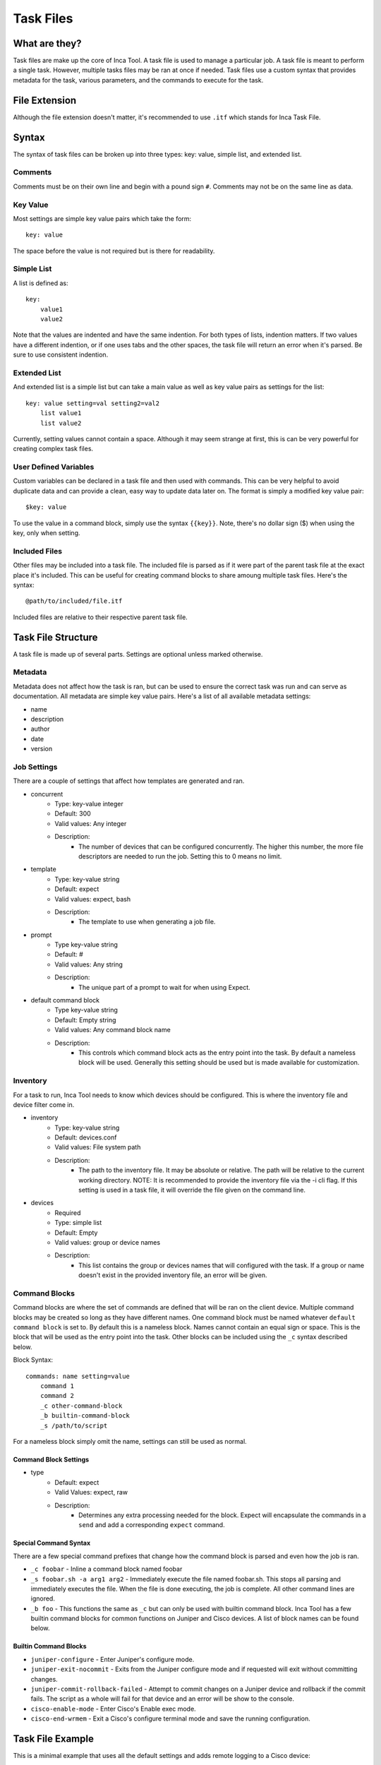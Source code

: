 Task Files
==========

What are they?
--------------

Task files are make up the core of Inca Tool. A task file is used to manage a particular job. A task file is meant to perform a single task. However, multiple tasks files may be ran at once if needed. Task files use a custom syntax that provides metadata for the task, various parameters, and the commands to execute for the task.

File Extension
--------------

Although the file extension doesn't matter, it's recommended to use ``.itf`` which stands for Inca Task File.

Syntax
------

The syntax of task files can be broken up into three types: key: value, simple list, and extended list.

Comments
~~~~~~~~
Comments must be on their own line and begin with a pound sign ``#``. Comments may not be on the same line as data.

Key Value
~~~~~~~~~
Most settings are simple key value pairs which take the form::

    key: value

The space before the value is not required but is there for readability.

Simple List
~~~~~~~~~~~
A list is defined as::

    key:
        value1
        value2

Note that the values are indented and have the same indention. For both types of lists, indention matters. If two values have a different indention, or if one uses tabs and the other spaces, the task file will return an error when it's parsed. Be sure to use consistent indention.

Extended List
~~~~~~~~~~~~~
And extended list is a simple list but can take a main value as well as key value pairs as settings for the list::

    key: value setting=val setting2=val2
        list value1
        list value2

Currently, setting values cannot contain a space. Although it may seem strange at first, this is can be very powerful for creating complex task files.

User Defined Variables
~~~~~~~~~~~~~~~~~~~~~~
Custom variables can be declared in a task file and then used with commands. This can be very helpful to avoid duplicate data and can provide a clean, easy way to update data later on. The format is simply a modified key value pair::

    $key: value

To use the value in a command block, simply use the syntax ``{{key}}``. Note, there's no dollar sign ($) when using the key, only when setting.

Included Files
~~~~~~~~~~~~~~
Other files may be included into a task file. The included file is parsed as if it were part of the parent task file at the exact place it's included. This can be useful for creating command blocks to share amoung multiple task files. Here's the syntax::

    @path/to/included/file.itf

Included files are relative to their respective parent task file.

Task File Structure
-------------------
A task file is made up of several parts. Settings are optional unless marked otherwise.

Metadata
~~~~~~~~
Metadata does not affect how the task is ran, but can be used to ensure the correct task was run and can serve as documentation. All metadata are simple key value pairs. Here's a list of all available metadata settings:

- name
- description
- author
- date
- version

Job Settings
~~~~~~~~~~~~
There are a couple of settings that affect how templates are generated and ran.

- concurrent
    - Type: key-value integer
    - Default: 300
    - Valid values: Any integer
    - Description:
        - The number of devices that can be configured concurrently. The higher this number, the more file descriptors are needed to run the job. Setting this to 0 means no limit.
- template
    - Type: key-value string
    - Default: expect
    - Valid values: expect, bash
    - Description:
        - The template to use when generating a job file.
- prompt
    - Type key-value string
    - Default: #
    - Valid values: Any string
    - Description:
        - The unique part of a prompt to wait for when using Expect.
- default command block
    - Type key-value string
    - Default: Empty string
    - Valid values: Any command block name
    - Description:
        - This controls which command block acts as the entry point into the task. By default a nameless block will be used. Generally this setting should be used but is made available for customization.

Inventory
~~~~~~~~~
For a task to run, Inca Tool needs to know which devices should be configured. This is where the inventory file and device filter come in.

- inventory
    - Type: key-value string
    - Default: devices.conf
    - Valid values: File system path
    - Description:
        - The path to the inventory file. It may be absolute or relative. The path will be relative to the current working directory. NOTE: It is recommended to provide the inventory file via the -i cli flag. If this setting is used in a task file, it will override the file given on the command line.
- devices
    - Required
    - Type: simple list
    - Default: Empty
    - Valid values: group or device names
    - Description:
        - This list contains the group or devices names that will configured with the task. If a group or name doesn't exist in the provided inventory file, an error will be given.

Command Blocks
~~~~~~~~~~~~~~
Command blocks are where the set of commands are defined that will be ran on the client device. Multiple command blocks may be created so long as they have different names. One command block must be named whatever ``default command block`` is set to. By default this is a nameless block. Names cannot contain an equal sign or space. This is the block that will be used as the entry point into the task. Other blocks can be included using the ``_c`` syntax described below.

Block Syntax::

    commands: name setting=value
        command 1
        command 2
        _c other-command-block
        _b builtin-command-block
        _s /path/to/script

For a nameless block simply omit the name, settings can still be used as normal.

Command Block Settings
++++++++++++++++++++++

- type
    - Default: expect
    - Valid Values: expect, raw
    - Description:
        - Determines any extra processing needed for the block. Expect will encapsulate the commands in a ``send`` and add a corresponding ``expect`` command.

Special Command Syntax
++++++++++++++++++++++
There are a few special command prefixes that change how the command block is parsed and even how the job is ran.

- ``_c foobar`` - Inline a command block named foobar
- ``_s foobar.sh -a arg1 arg2`` - Immediately execute the file named foobar.sh. This stops all parsing and immediately executes the file. When the file is done executing, the job is complete. All other command lines are ignored.
- ``_b foo`` - This functions the same as ``_c`` but can only be used with builtin command block. Inca Tool has a few builtin command blocks for common functions on Juniper and Cisco devices. A list of block names can be found below.

Builtin Command Blocks
++++++++++++++++++++++

- ``juniper-configure`` - Enter Juniper's configure mode.
- ``juniper-exit-nocommit`` - Exits from the Juniper configure mode and if requested will exit without committing changes.
- ``juniper-commit-rollback-failed`` - Attempt to commit changes on a Juniper device and rollback if the commit fails. The script as a whole will fail for that device and an error will be show to the console.
- ``cisco-enable-mode`` - Enter Cisco's Enable exec mode.
- ``cisco-end-wrmem`` - Exit a Cisco's configure terminal mode and save the running configuration.

Task File Example
-----------------
This is a minimal example that uses all the default settings and adds remote logging to a Cisco device::

    # Metadata - Doesn't really matter, for information purposes
    name: Cisco Logging
    description: Add switch logging to host 10.0.0.1
    author: John Doe
    date: 10/27/2015
    version: 1.0.0

    devices:
        group1
        device2

    commands: main
        _b cisco-enable-mode
        set logging 10.0.0.1
        _b cisco-end-wrmem
